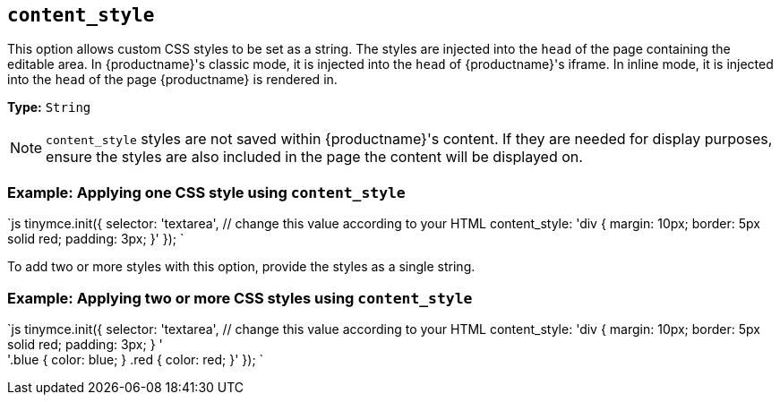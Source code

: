 == `content_style`

This option allows custom CSS styles to be set as a string. The styles are injected into the `head` of the page containing the editable area. In {productname}'s classic mode, it is injected into the `head` of {productname}'s iframe. In inline mode, it is injected into the `head` of the page {productname} is rendered in.

*Type:* `String`

NOTE: `content_style` styles are not saved within {productname}'s content. If they are needed for display purposes, ensure the styles are also included in the page the content will be displayed on.

=== Example: Applying one CSS style using `content_style`

`js
tinymce.init({
  selector: 'textarea',  // change this value according to your HTML
  content_style: 'div { margin: 10px; border: 5px solid red; padding: 3px; }'
});
`

To add two or more styles with this option, provide the styles as a single string.

=== Example: Applying two or more CSS styles using `content_style`

`js
tinymce.init({
  selector: 'textarea',  // change this value according to your HTML
  content_style: 'div { margin: 10px; border: 5px solid red; padding: 3px; } ' +
    '.blue { color: blue; } .red { color: red; }'
});
`

